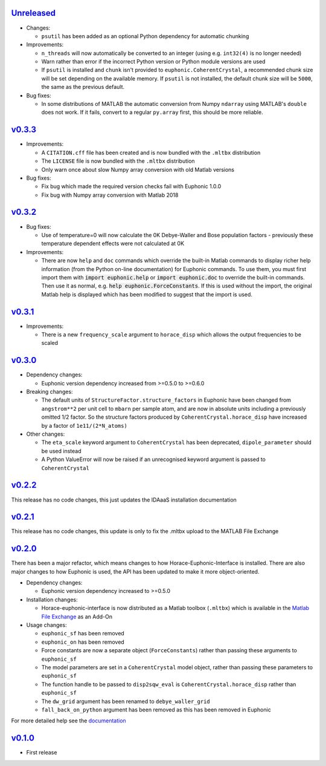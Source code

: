 `Unreleased <https://github.com/pace-neutrons/horace-euphonic-interface/compare/v0.3.3...HEAD>`_
----------

- Changes:

  - ``psutil`` has been added as an optional Python dependency for automatic chunking

- Improvements:

  - ``n_threads`` will now automatically be converted to an integer (using e.g.
    ``int32(4)`` is no longer needed)
  - Warn rather than error if the incorrect Python version or Python module
    versions are used
  - If ``psutil`` is installed and ``chunk`` isn't provided to ``euphonic.CoherentCrystal``,
    a recommended chunk size will be set depending on the available memory. If ``psutil``
    is not installed, the default chunk size will be ``5000``, the same as the previous
    default.

- Bug fixes:

  - In some distributions of MATLAB the automatic conversion from Numpy ``ndarray`` using
    MATLAB's ``double`` does not work. If it fails, convert to a regular ``py.array``
    first, this should be more reliable.

`v0.3.3 <https://github.com/pace-neutrons/horace-euphonic-interface/compare/v0.3.2...v0.3.3>`_
------

- Improvements:

  - A ``CITATION.cff`` file has been created and  is now bundled with the ``.mltbx`` distribution
  - The ``LICENSE`` file is now bundled with the ``.mltbx`` distribution
  - Only warn once about slow Numpy array conversion with old Matlab versions

- Bug fixes:

  - Fix bug which made the required version checks fail with Euphonic 1.0.0
  - Fix bug with Numpy array conversion with Matlab 2018

`v0.3.2 <https://github.com/pace-neutrons/horace-euphonic-interface/compare/v0.3.1...v0.3.2>`_
----------

- Bug fixes:

  - Use of temperature=0 will now calculate the 0K Debye-Waller and Bose
    population factors - previously these temperature dependent effects
    were not calculated at 0K

- Improvements:

  - There are now ``help`` and ``doc`` commands which override the built-in
    Matlab commands to display richer help information (from the Python
    on-line documentation) for Euphonic commands.
    To use them, you must first import them with :code:`import euphonic.help`
    or :code:`import euphonic.doc` to override the built-in commands.
    Then use it as normal, e.g. :code:`help euphonic.ForceConstants`.
    If this is used without the import, the original Matlab help is displayed
    which has been modified to suggest that the import is used.

`v0.3.1 <https://github.com/pace-neutrons/horace-euphonic-interface/compare/v0.3.0...v0.3.1>`_
------

- Improvements:

  - There is a new ``frequency_scale`` argument to ``horace_disp`` which
    allows the output frequencies to be scaled

`v0.3.0 <https://github.com/pace-neutrons/horace-euphonic-interface/compare/v0.2.2...v0.3.0>`_
------

- Dependency changes:

  - Euphonic version dependency increased from >=0.5.0 to >=0.6.0

- Breaking changes:

  - The default units of ``StructureFactor.structure_factors`` in Euphonic have been
    changed from ``angstrom**2`` per unit cell to ``mbarn`` per sample atom, and are
    now in absolute units including a previously omitted 1/2 factor. So the structure
    factors produced by ``CoherentCrystal.horace_disp`` have increased by a factor of
    ``1e11/(2*N_atoms)``

- Other changes:

  - The ``eta_scale`` keyword argument to ``CoherentCrystal`` has been deprecated,
    ``dipole_parameter`` should be used instead
  - A Python ValueError will now be raised if an unrecognised keyword argument is
    passed to ``CoherentCrystal``

`v0.2.2 <https://github.com/pace-neutrons/horace-euphonic-interface/compare/v0.2.1...v0.2.2>`_
------

This release has no code changes, this just updates the IDAaaS installation documentation

`v0.2.1 <https://github.com/pace-neutrons/horace-euphonic-interface/compare/v0.2.0...v0.2.1>`_
----------

This release has no code changes, this update is only to fix the .mltbx upload to the MATLAB File Exchange

`v0.2.0 <https://github.com/pace-neutrons/horace-euphonic-interface/compare/v0.1.0...v0.2.0>`_
----------

There has been a major refactor, which means changes to how
Horace-Euphonic-Interface is installed. There are also major changes
to how Euphonic is used, the API has been updated to make it more
object-oriented.

- Dependency changes:

  - Euphonic version dependency increased to >=0.5.0

- Installation changes:

  - Horace-euphonic-interface is now distributed as a Matlab toolbox (``.mltbx``)
    which is available in the `Matlab File Exchange <https://www.mathworks.com/matlabcentral/fileexchange/>`_ as an Add-On

- Usage changes:

  - ``euphonic_sf`` has been removed
  - ``euphonic_on`` has been removed
  - Force constants are now a separate object (``ForceConstants``) rather than
    passing these arguments to ``euphonic_sf``
  - The model parameters are set in a ``CoherentCrystal`` model object, rather than
    passing these parameters to ``euphonic_sf``
  - The function handle to be passed to ``disp2sqw_eval`` is ``CoherentCrystal.horace_disp`` rather than ``euphonic_sf``
  - The ``dw_grid`` argument has been renamed to ``debye_waller_grid``
  - ``fall_back_on_python`` argument has been removed as this has been removed in Euphonic

For more detailed help see the `documentation <https://horace-euphonic-interface.readthedocs.io/en/latest/>`_

`v0.1.0 <https://github.com/pace-neutrons/horace-euphonic-interface/compare/81607231b...v0.1.0>`_
------

- First release
